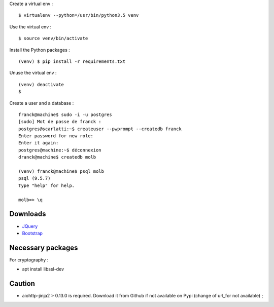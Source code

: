 Create a virtual env : ::

    $ virtualenv --python=/usr/bin/python3.5 venv

Use the virtual env : ::

    $ source venv/bin/activate

Install the Python packages : ::

    (venv) $ pip install -r requirements.txt

Unuse the virtual env : ::

    (venv) deactivate
    $

Create a user and a database : ::

    franck@machine$ sudo -i -u postgres
    [sudo] Mot de passe de franck :
    postgres@scarlatti:~$ createuser --pwprompt --createdb franck
    Enter password for new role:
    Enter it again:
    postgres@machine:~$ déconnexion
    dranck@machine$ createdb molb

    (venv) franck@machine$ psql molb
    psql (9.5.7)
    Type "help" for help.

    molb=> \q

Downloads
=========

- `JQuery <https://code.jquery.com/jquery/>`_
- `Bootstrap <http://getbootstrap.com/>`_

Necessary packages
==================

For cryptography :

- apt install libssl-dev

Caution
=======

- aiohttp-jinja2 > 0.13.0 is required. Download it from Github if not available
  on Pypi (change of url_for not available) ;
